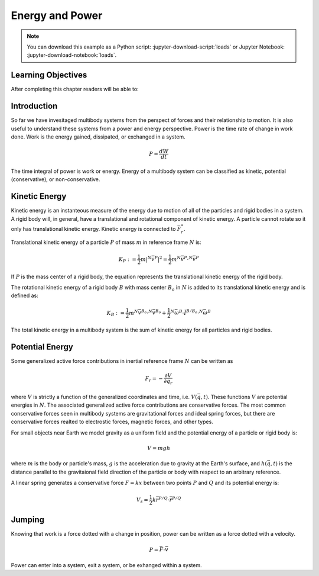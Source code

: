 ================
Energy and Power
================

.. note::

   You can download this example as a Python script:
   :jupyter-download-script:`loads` or Jupyter Notebook:
   :jupyter-download-notebook:`loads`.

.. jupyter-execute::

   from IPython.display import HTML
   from matplotlib.animation import FuncAnimation
   from scipy.optimize import fsolve
   import matplotlib.pyplot as plt
   import numpy as np
   import sympy as sm
   import sympy.physics.mechanics as me
   me.init_vprinting(use_latex='mathjax')

.. container:: invisible

   .. jupyter-execute::

      class ReferenceFrame(me.ReferenceFrame):

          def __init__(self, *args, **kwargs):

              kwargs.pop('latexs', None)

              lab = args[0].lower()
              tex = r'\hat{{{}}}_{}'

              super(ReferenceFrame, self).__init__(*args,
                                                   latexs=(tex.format(lab, 'x'),
                                                           tex.format(lab, 'y'),
                                                           tex.format(lab, 'z')),
                                                   **kwargs)
      me.ReferenceFrame = ReferenceFrame

Learning Objectives
===================

After completing this chapter readers will be able to:

Introduction
============

So far we have invesitaged multibody systems from the perspect of forces and
their relationship to motion. It is also useful to understand these systems
from a power and energy perspective. Power is the time rate of change in work
done. Work is the energy gained, dissipated, or exchanged in a system.

.. power:: https://en.wikipedia.org/wiki/Power_(physics)

.. math::

   P = \frac{dW}{dt}

The time integral of power is work or energy. Energy of a multibody system can
be classified as kinetic, potential (conservative), or non-conservative.

Kinetic Energy
==============

Kinetic energy is an instanteous measure of the energy due to motion of all of
the particles and rigid bodies in a system. A rigid body will, in general, have
a translational and rotational component of kinetic energy. A particle cannot
rotate so it only has translational kinetic energy. Kinetic energy is connected
to :math:`\bar{F}^*_r`.

Translational kinetic energy of a particle :math:`P` of mass :math:`m` in
reference frame :math:`N` is:

.. math::

   K_P := \frac{1}{2}m|{}^N\bar{v}^{P}|^2 = \frac{1}{2}m {}^N\bar{v}^{P} \cdot {}^N\bar{v}^{P}

If :math:`P` is the mass center of a rigid body, the equation represents the
translational kinetic energy of the rigid body.

The rotational kinetic energy of a rigid body :math:`B` with mass center
:math:`B_o` in :math:`N` is added to its translational kinetic energy and is
defined as:

.. math::

   K_B := \frac{1}{2} m {}^N\bar{v}^{B_o} \cdot {}^N\bar{v}^{B_o} +
   \frac{1}{2} {}^N\bar{\omega}^B \cdot \breve{I}^{B/B_o} \cdot {}^N\bar{\omega}^B

The total kinetic energy in a multibody system is the sum of kinetic energy for
all particles and rigid bodies.

Potential Energy
================

Some generalized active force contributions in inertial reference frame
:math:`N` can be written as

.. math::

   F_r = -\frac{\partial V}{\partial q_r}

where :math:`V` is strictly a function of the generalized coordinates and time,
i.e. :math:`V(\bar{q}, t)`. These functions :math:`V` are potential energies in
:math:`N`. The associated generalized active force contributions are
conservative forces. The most common conservative forces seen in multibody
systems are gravitational forces and ideal spring forces, but there are conservative
forces realted to electrostic forces, magnetic forces, and other types.

For small objects near Earth we model gravity as a uniform field and the
potential energy of a particle or rigid body is:

.. math::

   V = mgh

where :math:`m` is the body or particle's mass, :math:`g` is the acceleration
due to gravity at the Earth's surface, and :math:`h(\bar{q}, t)` is the
distance parallel to the gravitaional field direction of the particle or body
with respect to an arbitrary reference.

A linear spring generates a conservative force :math:`F=kx` between two points
:math:`P` and :math:`Q` and its potential energy is:

.. math::

   V_s = \frac{1}{2} k \bar{r}^{P/Q} \cdot \bar{r}^{P/Q}



.. _conservative forces: https://en.wikipedia.org/wiki/Conservative_force

Jumping
=======

.. jupyter-execute::

   g = sm.symbols('g')
   mu, mt, mc, mf = sm.symbols('m_u, m_t, m_c, m_f')
   It, Ic = sm.symbols('I_t, I_c')
   kc, cc, kk, ck = sm.symbols('k_c, c_c, k_k, c_k')
   lt, lc, dt, dc = sm.symbols('l_t, l_c, d_t, d_c')

   q1, q2, q3 = me.dynamicsymbols('q1, q2, q3', real=True)
   u1, u2, u3 = me.dynamicsymbols('u1, u2, u3', real=True)
   Tk = me.dynamicsymbols('T_k')

   t = me.dynamicsymbols._t

.. jupyter-execute::

   N = me.ReferenceFrame('N')
   A = me.ReferenceFrame('A')
   B = me.ReferenceFrame('B')

   A.orient_axis(N, q2, N.z)
   B.orient_axis(A, q3, N.z)

   A.set_ang_vel(N, u2*N.z)
   B.set_ang_vel(A, u3*N.z)

   O = me.Point('O')
   Pu, Pk, Pf = me.Point('P_u'), me.Point('P_k'), me.Point('P_f')
   Ao, Bo = me.Point('A_o'), me.Point('B_o')

   Pf.set_pos(O, q1*N.y)
   Ao.set_pos(Pf, dc*A.x)
   Pk.set_pos(Pf, lc*A.x)
   Bo.set_pos(Pk, dt*B.x)
   Pu.set_pos(Pk, lt*B.x)

   O.set_vel(N, 0)
   Pf.set_vel(N, u1*N.x)
   Pk.v2pt_theory(Pf, N, A)
   Pu.v2pt_theory(Pk, N, B)

   qd_repl = {q1.diff(t): u1, q2.diff(t): u2, q3.diff(t): u3}
   qdd_repl = {q1.diff(t, 2): u1.diff(t), q2.diff(t, 2): u2.diff(t), q3.diff(t, 2): u3.diff(t)}

   holonomic = Pu.pos_from(O).dot(N.x)
   vel_con = holonomic.diff(t).xreplace(qd_repl)
   acc_con = vel_con.diff(t).xreplace(qdd_repl).xreplace(qd_repl)

   # q2 is dependent

   u2_repl = {u2: sm.solve(vel_con, u2)[0]}
   u2d_repl = {u2.diff(t): sm.solve(acc_con, u2.diff(t))[0].xreplace(u2_repl)}

   R_Pu = -mu*g*N.y
   R_Ao = -mt*g*N.y
   R_Bo = -mc*g*N.y
   zp = (sm.Abs(q1) - q1)/2
   zd = zp.diff(t).xreplace(qd_repl)
   Fc = (kc*zp**(sm.S(3)/2) + cc*zp**(sm.S(3)/2)*zd)*N.y
   R_Pf = -mf*g*N.y + Fc
   sm.tan(q3 - sm.pi/2)
   T_A = -(kk*(q3 - sm.pi/2) + ck*u3 + Tk)*N.z
   T_B = -T_A

   I_A_Ao = It*me.outer(N.z, N.z)
   I_B_Bo = Ic*me.outer(N.z, N.z)

   points = [Pu, Ao, Bo, Pf]
   forces = [R_Pu, R_Ao, R_Bo, R_Pf]
   masses = [mu, mt, mc, 0]

   frames = [A, B]
   torques = [T_A, T_B]
   inertias = [I_A_Ao, I_B_Bo]

   Fr_bar = []
   Frs_bar = []

   for ur in [u1, u3]:

      Fr = 0
      Frs = 0

      for Pi, Ri, mi in zip(points, forces, masses):
         N_v_Pi = Pi.vel(N).xreplace(u2_repl)
         vr = N_v_Pi.diff(ur, N)
         Fr += vr.dot(Ri)
         N_a_Pi = Pi.acc(N).xreplace(u2d_repl).xreplace(u2_repl)
         Rs = -mi*N_a_Pi
         Frs += vr.dot(Rs)

      for Bi, Ti, Ii in zip(frames, torques, inertias):
         N_w_Bi = Bi.ang_vel_in(N).xreplace(u2_repl)
         N_alp_Bi = Bi.ang_acc_in(N).xreplace(u2d_repl).xreplace(u2_repl)
         wr = N_w_Bi.diff(ur, N)
         Fr += wr.dot(Ti)
         Ts = -(N_alp_Bi.dot(Ii) + me.cross(N_w_Bi, Ii).dot(N_w_Bi))
         Frs += wr.dot(Ts)

      Fr_bar.append(Fr)
      Frs_bar.append(Frs)

   Fr = sm.Matrix(Fr_bar)
   Frs = sm.Matrix(Frs_bar)
   kane_eq = Fr + Frs

   q = sm.Matrix([q1, q2, q3])
   u = sm.Matrix([u1, u2, u3])
   ud = u.diff(t)
   us = sm.Matrix([u1, u3])
   usd = us.diff(t)
   p = sm.Matrix([Ic, It, cc, ck, dc, dt, g, kc, kk, lc, lt, mc, mf, mt, mu])
   r = sm.Matrix([Tk])

.. jupyter-execute::

   Ep = (mf*Pf.pos_from(O) + mc*Ao.pos_from(O) + mt*Bo.pos_from(O) + mu*Pu.pos_from(O)).dot(N.y) + kk*q3**2/2 + kc*zp**2/2
   Ep

.. jupyter-execute::

   Ek = mc*Ao.vel(N).dot(Ao.vel(N))/2 + mt*Bo.vel(N).dot(Bo.vel(N))/2# + I_A_Ao.dot(A.ang_vel_in(N)).dot(I_A_Ao)
   Ek

.. todo:: cse fails

.. jupyter-execute::

   eval_kane = sm.lambdify((q, usd, us, r, p), kane_eq) #, cse=True)
   eval_holo = sm.lambdify((q, p), holonomic) #, cse=True)
   eval_vel_con = sm.lambdify((q, u, p), vel_con) #, cse=True)
   eval_acc_con = sm.lambdify((q, ud, u, p), acc_con) #, cse=True)


   def eval_eom(t, x, xd, residual, p):
       """Returns the residual vector of the equations of motion.

       Parameters
       ==========
       t : float
          Time at evaluation.
       x : ndarray, shape(5,)
          State vector at time t: x = [q1, q2, q3, u1, u3].
       xd : ndarray, shape(5,)
          Time derivative of the state vector at time t: xd = [q1d, q2d, q3d, u1d, u3d].
       residual : ndarray, shape(5,)
          Vector to store the residuals in: residuals = [fk, fd, fh1, fh2].
       p : ndarray, shape(6,)
          Constant parameters: p = [la, lb, lc, ln, m, g]

       """

       q1, q2, q3, u1, u3 = x
       q1d, _, q3d, u1d, u3d = xd  # ignore the q2d value

       if t < 1.0:
           r = [-30.0]
       elif t > 1.2:
           r = [-30.0]
       elif t > 1.5:
           r = [0.0]
       else:
           r = [1500.0]

       r = [0.0]

       residual[0] = -q1d + u1
       residual[1] = -q3d + u3
       residual[2:4] = eval_kane([q1, q2, q3], [u1d, u3d], [u1, u3], r, p).squeeze()
       residual[4] = eval_holo([q1, q2, q3], p)

.. jupyter-execute::

   residual = np.empty(5)
   eval_eom(1.0, np.random.random(5), np.random.random(5), residual, np.random.random(15))
   residual

.. jupyter-execute::

   p_vals = np.array([
     0.101,  # Ic,
     0.282,  # It,
     0.0, #0.95,  # cc,
     0.0,  # ck,
     0.387,  # dc,
     0.193,  # dt,
     9.81,  # g,
     0., #5e7,  # kc,
     1.0,  # kk,
     0.611,  # lc,
     0.424,  # lt,
     6.769,  # mc,
     3.0,  # mf,
     17.01,  # mt,
     32.44,  # mu
   ])

   q0 = np.array([
       0.5,
       np.nan,
       np.deg2rad(60.0),
   ])

   q0[1] = fsolve(lambda q2: eval_holo([q0[0], q2, q0[2]], p_vals), np.deg2rad(45.0))

   u0 = np.array([
       0.0,
       0.0,
   ])

   u20 = fsolve(lambda u2: eval_vel_con(q0, [u0[0], u2, u0[1]], p_vals),  np.deg2rad(0.0))

   x0 = np.hstack((q0, u0))

   ud0 = np.array([
       0.0,
       0.0,
   ])

   xd0 = np.hstack(([u0[0], u20, u0[1]], ud0))
   x0, xd0

.. jupyter-execute::

   from scikits.odes import dae

   solver = dae('ida',
                eval_eom,
                rtol=1e-8,
                atol=1e-8,
                algebraic_vars_idx=[4],
                user_data=p_vals,
                old_api=False)

.. jupyter-execute::

   t0, tf, fps = 0.0, 3.0, 10
   ts = np.linspace(t0, tf, num=int(fps*(tf - t0)))

   solution = solver.solve(ts, x0, xd0)

   ts_dae = solution.values.t
   xs_dae = solution.values.y

.. jupyter-execute::

   import matplotlib.pyplot as plt
   plt.plot(ts_dae, xs_dae[:, 0])
   plt.grid()

.. jupyter-execute::

   coordinates = Pf.pos_from(O).to_matrix(N)
   for point in [Pk, Pu]:
      coordinates = coordinates.row_join(point.pos_from(O).to_matrix(N))
   eval_point_coords = sm.lambdify((q, p), coordinates)

.. jupyter-execute::

   def setup_animation_plot(ts, xs, p):
       """Returns objects needed for the animation.

       Parameters
       ==========
       ts : array_like, shape(n,)
          Values of time.
       xs : array_like, shape(n, 4)
          Values of the state trajectories corresponding to ``ts`` in order
          [q1, q2, q3, u1].
       p : array_like, shape(?,)

       """

       x, y, _ = eval_point_coords(xs[0, :3], p)

       fig, ax = plt.subplots()
       fig.set_size_inches((10.0, 10.0))
       ax.set_aspect('equal')
       ax.grid()

       lines, = ax.plot(x, y, color='black',
                        marker='o', markerfacecolor='blue', markersize=10)

       title_text = ax.set_title('Time = {:1.1f} s'.format(ts[0]))
       ax.set_xlim((-0.5, 0.5))
       ax.set_ylim((0.0, 1.5))
       ax.set_xlabel('$x$ [m]')
       ax.set_ylabel('$y$ [m]')
       ax.set_aspect('equal')

       return fig, ax, title_text, lines

   setup_animation_plot(ts_dae, xs_dae, p_vals);

.. jupyter-execute::

   def animate_linkage(ts, xs, p):
       """Returns an animation object.

       Parameters
       ==========
       ts : array_like, shape(n,)
       xs : array_like, shape(n, 4)
          x = [q1, q2, q3, u1]
       p : array_like, shape(6,)
          p = [la, lb, lc, ln, m, g]

       """
       # setup the initial figure and axes
       fig, ax, title_text, lines = setup_animation_plot(ts, xs, p)

       # precalculate all of the point coordinates
       coords = []
       for xi in xs:
           coords.append(eval_point_coords(xi[:3], p))
       coords = np.array(coords)

       # define the animation update function
       def update(i):
           title_text.set_text('Time = {:1.1f} s'.format(ts[i]))
           lines.set_data(coords[i, 0, :], coords[i, 1, :])

       # close figure to prevent premature display
       plt.close()

       # create and return the animation
       return FuncAnimation(fig, update, len(ts))

   HTML(animate_linkage(ts_dae, xs_dae, p_vals).to_jshtml(fps=fps))


Knowing that work is a force dotted with a change in position, power can be
written as a force dotted with a velocity.

.. math::

   P = \bar{F} \cdot \bar{v}

Power can enter into a system, exit a system, or be exhanged within a system.

